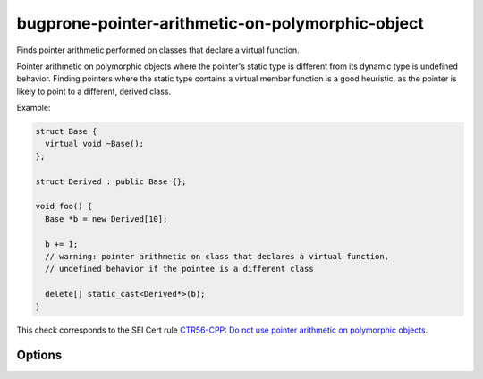 .. title:: clang-tidy - bugprone-pointer-arithmetic-on-polymorphic-object

bugprone-pointer-arithmetic-on-polymorphic-object
=================================================

Finds pointer arithmetic performed on classes that declare a virtual function.

Pointer arithmetic on polymorphic objects where the pointer's static type is 
different from its dynamic type is undefined behavior.
Finding pointers where the static type contains a virtual member function is a
good heuristic, as the pointer is likely to point to a different, derived class.

Example:

.. code-block:: c++

  struct Base {
    virtual void ~Base();
  };

  struct Derived : public Base {};

  void foo() {
    Base *b = new Derived[10];

    b += 1;
    // warning: pointer arithmetic on class that declares a virtual function,
    // undefined behavior if the pointee is a different class

    delete[] static_cast<Derived*>(b);
  }

This check corresponds to the SEI Cert rule `CTR56-CPP: Do not use pointer arithmetic on polymorphic objects <https://wiki.sei.cmu.edu/confluence/display/cplusplus/CTR56-CPP.+Do+not+use+pointer+arithmetic+on+polymorphic+objects>`_.

Options
-------

.. option:: MatchInheritedVirtualFunctions

  When ``true``, all classes with a virtual function are considered,
  even if the function is inherited.
  Classes that do not declare a new virtual function are excluded
  by default, as they make up the majority of false positives.

  .. code-block:: c++
  
    void bar() {
      Base *b = new Base[10];
      b += 1; // warning, as Base declares a virtual destructor
  
      delete[] b;
  
      Derived *d = new Derived[10]; // Derived overrides the destructor, and
                                    // declares no other virtual functions
      d += 1; // warning only if MatchVirtualDeclarationsOnly is set to true
  
      delete[] d;
    }
